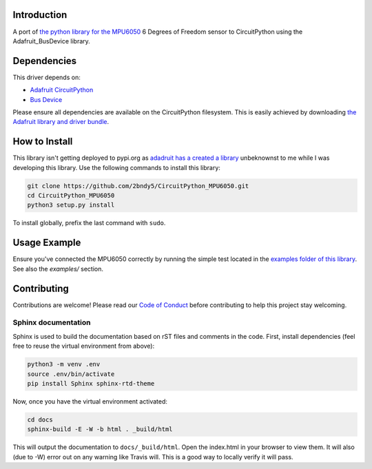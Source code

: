 Introduction
============

.. image:: https://readthedocs.org/projects/circuitpython-mpu6050/badge/?version=latest
    :target: https://circuitpython-mpu6050.readthedocs.io/en/latest/?badge=latest
    :alt: Documentation Status

.. image:: https://travis-ci.org/2bndy5/CircuitPython_MPU6050.svg?branch=master
    :target: https://travis-ci.org/2bndy5/CircuitPython_MPU6050
    :alt: Build Status

A port of `the python library for the MPU6050 <https://github.com/Tijndagamer/mpu6050.git>`_ 6 Degrees of Freedom sensor to CircuitPython using the Adafruit_BusDevice library.

Dependencies
=============
This driver depends on:

* `Adafruit CircuitPython <https://github.com/adafruit/circuitpython>`_
* `Bus Device <https://github.com/adafruit/Adafruit_CircuitPython_BusDevice>`_

Please ensure all dependencies are available on the CircuitPython filesystem.
This is easily achieved by downloading
`the Adafruit library and driver bundle <https://github.com/adafruit/Adafruit_CircuitPython_Bundle>`_.

How to Install
=====================
This library isn't getting deployed to pypi.org as `adadruit has a created a library <https://pypi.org/project/adafruit-circuitpython-mpu6050/>`_ unbeknownst to me while I was developing this library. Use the following commands to install this library:

.. code-block:: shell

    git clone https://github.com/2bndy5/CircuitPython_MPU6050.git
    cd CircuitPython_MPU6050
    python3 setup.py install

To install globally, prefix the last command with ``sudo``.

Usage Example
=============

Ensure you've connected the MPU6050 correctly by running the simple test located in the `examples folder of this library <https://github.com/2bndy5/CircuitPython_MPU6050/tree/master/examples>`_. See also the `examples/` section.

Contributing
============

Contributions are welcome! Please read our `Code of Conduct
<https://github.com/2bndy5/CircuitPython_MPU6050/blob/master/CODE_OF_CONDUCT.md>`_
before contributing to help this project stay welcoming.

Sphinx documentation
-----------------------

Sphinx is used to build the documentation based on rST files and comments in the code. First,
install dependencies (feel free to reuse the virtual environment from above):

.. code-block:: shell

    python3 -m venv .env
    source .env/bin/activate
    pip install Sphinx sphinx-rtd-theme

Now, once you have the virtual environment activated:

.. code-block:: shell

    cd docs
    sphinx-build -E -W -b html . _build/html

This will output the documentation to ``docs/_build/html``. Open the index.html in your browser to
view them. It will also (due to -W) error out on any warning like Travis will. This is a good way to
locally verify it will pass.
